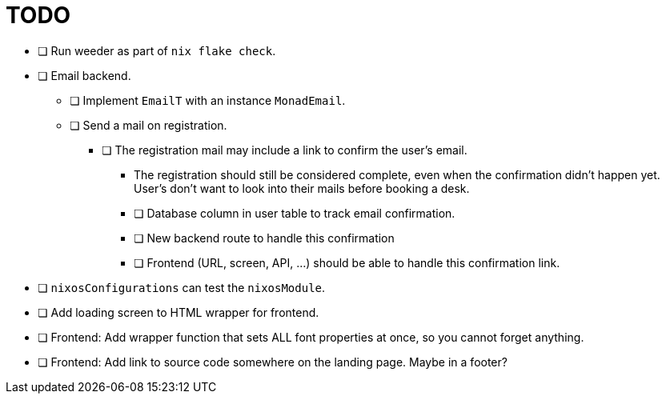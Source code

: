 = TODO

* [ ] Run weeder as part of `nix flake check`.

* [ ] Email backend.
  ** [ ] Implement `EmailT` with an instance `MonadEmail`.
  ** [ ] Send a mail on registration.
    *** [ ] The registration mail may include a link to confirm the user's email.
      **** The registration should still be considered complete, even when the confirmation didn't happen yet. User's don't want to look into their mails before booking a desk.
      **** [ ] Database column in user table to track email confirmation.
      **** [ ] New backend route to handle this confirmation
      **** [ ] Frontend (URL, screen, API, ...) should be able to handle this confirmation link.

* [ ] `nixosConfigurations` can test the `nixosModule`.

* [ ] Add loading screen to HTML wrapper for frontend.

* [ ] Frontend: Add wrapper function that sets ALL font properties at once, so you cannot forget anything.

* [ ] Frontend: Add link to source code somewhere on the landing page. Maybe in a footer?
